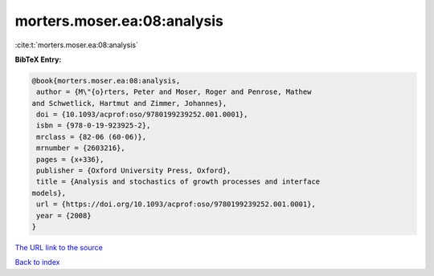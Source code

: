 morters.moser.ea:08:analysis
============================

:cite:t:`morters.moser.ea:08:analysis`

**BibTeX Entry:**

.. code-block:: bibtex

   @book{morters.moser.ea:08:analysis,
    author = {M\"{o}rters, Peter and Moser, Roger and Penrose, Mathew
   and Schwetlick, Hartmut and Zimmer, Johannes},
    doi = {10.1093/acprof:oso/9780199239252.001.0001},
    isbn = {978-0-19-923925-2},
    mrclass = {82-06 (60-06)},
    mrnumber = {2603216},
    pages = {x+336},
    publisher = {Oxford University Press, Oxford},
    title = {Analysis and stochastics of growth processes and interface
   models},
    url = {https://doi.org/10.1093/acprof:oso/9780199239252.001.0001},
    year = {2008}
   }
`The URL link to the source <ttps://doi.org/10.1093/acprof:oso/9780199239252.001.0001}>`_


`Back to index <../By-Cite-Keys.html>`_
